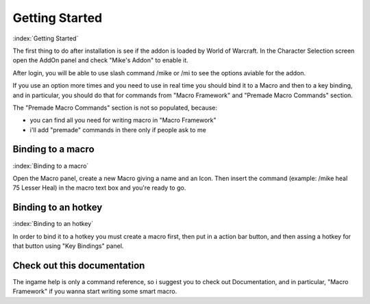 ***************
Getting Started
***************

:index:`Getting Started`

The first thing to do after installation is see if the addon is loaded by World of Warcraft. In the Character Selection screen open the AddOn panel and check "Mike's Addon" to enable it. 

After login, you will be able to use slash command /mike or /mi to see the options aviable for the addon.

If you use an option more times and you need to use in real time you should bind it to a Macro and then to a key binding, and in particular, you should do that for commands from "Macro Framework" and "Premade Macro Commands" section.

The "Premade Macro Commands" section is not so populated, because:

- you can find all you need for writing macro in "Macro Framework"
- i'll add "premade" commands in there only if people ask to me

Binding to a macro
==================

:index:`Binding to a macro`

Open the Macro panel, create a new Macro giving a name and an Icon. Then insert the command (example: /mike heal 75 Lesser Heal) in the macro text box and you're ready to go.

Binding to an hotkey
====================

:index:`Binding to an hotkey`

In order to bind it to a hotkey you must create a macro first, then put in a action bar button, and then assing a hotkey for that button using "Key Bindings" panel.

Check out this documentation
============================

The ingame help is only a command reference, so i suggest you to check out Documentation, and in particular, "Macro Framework" if you wanna start writing some smart macro.
